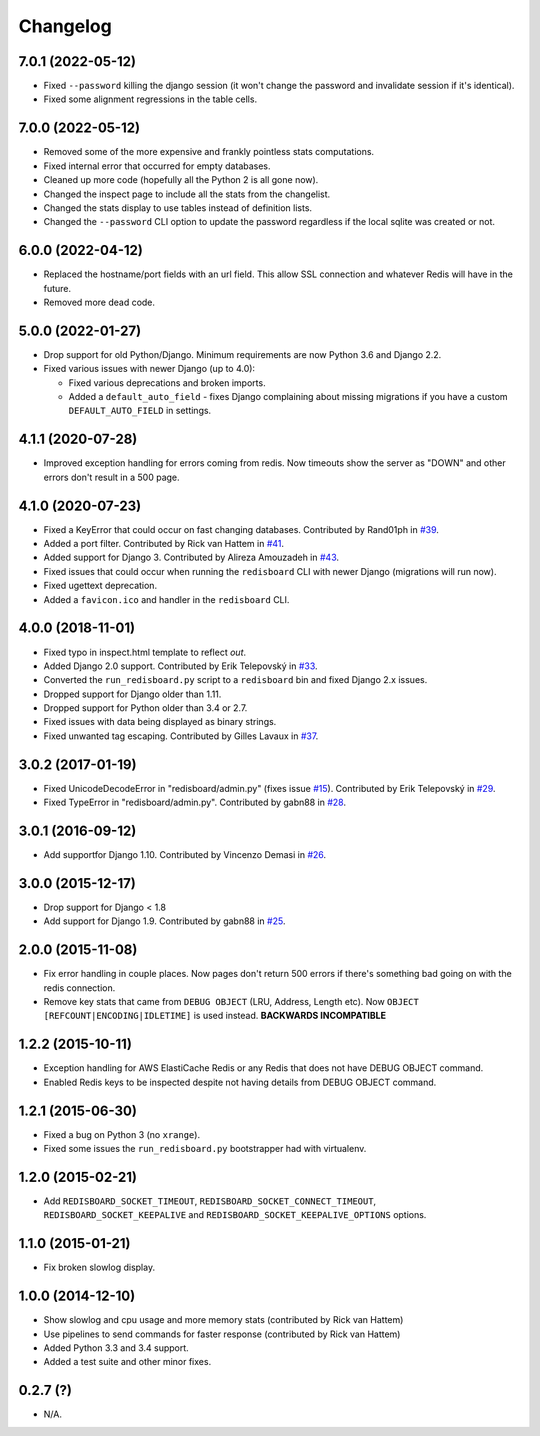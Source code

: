 
Changelog
=========

7.0.1 (2022-05-12)
------------------

* Fixed ``--password`` killing the django session (it won't change the password and invalidate session if it's identical).
* Fixed some alignment regressions in the table cells.

7.0.0 (2022-05-12)
------------------

* Removed some of the more expensive and frankly pointless stats computations.
* Fixed internal error that occurred for empty databases.
* Cleaned up more code (hopefully all the Python 2 is all gone now).
* Changed the inspect page to include all the stats from the changelist.
* Changed the stats display to use tables instead of definition lists.
* Changed the ``--password`` CLI option to update the password regardless if the local sqlite was created or not.


6.0.0 (2022-04-12)
------------------

* Replaced the hostname/port fields with an url field.
  This allow SSL connection and whatever Redis will have in the future.
* Removed more dead code.

5.0.0 (2022-01-27)
------------------

* Drop support for old Python/Django. Minimum requirements are now Python 3.6 and Django 2.2.
* Fixed various issues with newer Django (up to 4.0):

  * Fixed various deprecations and broken imports.
  * Added a ``default_auto_field`` - fixes Django complaining about missing migrations if you have a custom ``DEFAULT_AUTO_FIELD``
    in settings.

4.1.1 (2020-07-28)
------------------

* Improved exception handling for errors coming from redis. Now timeouts show the server as "DOWN" and other errors
  don't result in a 500 page.

4.1.0 (2020-07-23)
------------------

* Fixed a KeyError that could occur on fast changing databases.
  Contributed by Rand01ph in `#39 <https://github.com/ionelmc/django-redisboard/pull/39>`_.
* Added a port filter.
  Contributed by Rick van Hattem in `#41 <https://github.com/ionelmc/django-redisboard/pull/41>`_.
* Added support for Django 3.
  Contributed by Alireza Amouzadeh in `#43 <https://github.com/ionelmc/django-redisboard/pull/43>`_.
* Fixed issues that could occur when running the ``redisboard`` CLI with newer Django
  (migrations will run now).
* Fixed ugettext deprecation.
* Added a ``favicon.ico`` and handler in the ``redisboard`` CLI.

4.0.0 (2018-11-01)
------------------

* Fixed typo in inspect.html template to reflect `out`.
* Added Django 2.0 support. Contributed by Erik Telepovský
  in `#33 <https://github.com/ionelmc/django-redisboard/pull/33>`_.
* Converted the ``run_redisboard.py`` script to a ``redisboard`` bin and fixed Django 2.x issues.
* Dropped support for Django older than 1.11.
* Dropped support for Python older than 3.4 or 2.7.
* Fixed issues with data being displayed as binary strings.
* Fixed unwanted tag escaping. Contributed by Gilles Lavaux
  in `#37 <https://github.com/ionelmc/django-redisboard/pull/37>`_.

3.0.2 (2017-01-19)
------------------

* Fixed UnicodeDecodeError in "redisboard/admin.py" (fixes
  issue `#15 <https://github.com/ionelmc/django-redisboard/issues/15>`_).
  Contributed by Erik Telepovský in `#29 <https://github.com/ionelmc/django-redisboard/pull/29>`_.
* Fixed TypeError in "redisboard/admin.py". Contributed by gabn88
  in `#28 <https://github.com/ionelmc/django-redisboard/pull/28>`_.

3.0.1 (2016-09-12)
------------------

* Add supportfor Django 1.10. Contributed by Vincenzo Demasi
  in `#26 <https://github.com/ionelmc/django-redisboard/pull/26>`_.

3.0.0 (2015-12-17)
------------------

* Drop support for Django < 1.8
* Add support for Django 1.9. Contributed by gabn88
  in `#25 <https://github.com/ionelmc/django-redisboard/pull/25>`_.

2.0.0 (2015-11-08)
------------------

* Fix error handling in couple places. Now pages don't return 500 errors if there's something bad going on with the
  redis connection.
* Remove key stats that came from ``DEBUG OBJECT`` (LRU, Address, Length etc). Now ``OBJECT
  [REFCOUNT|ENCODING|IDLETIME]`` is used instead. **BACKWARDS INCOMPATIBLE**

1.2.2 (2015-10-11)
------------------

* Exception handling for AWS ElastiCache Redis or any Redis that does not have DEBUG OBJECT command.
* Enabled Redis keys to be inspected despite not having details from DEBUG OBJECT command.

1.2.1 (2015-06-30)
------------------

* Fixed a bug on Python 3 (no ``xrange``).
* Fixed some issues the ``run_redisboard.py`` bootstrapper had with virtualenv.

1.2.0 (2015-02-21)
------------------

* Add ``REDISBOARD_SOCKET_TIMEOUT``, ``REDISBOARD_SOCKET_CONNECT_TIMEOUT``, ``REDISBOARD_SOCKET_KEEPALIVE`` and
  ``REDISBOARD_SOCKET_KEEPALIVE_OPTIONS`` options.

1.1.0 (2015-01-21)
------------------

* Fix broken slowlog display.

1.0.0 (2014-12-10)
------------------

* Show slowlog and cpu usage and more memory stats (contributed by Rick van Hattem)
* Use pipelines to send commands for faster response (contributed by Rick van Hattem)
* Added Python 3.3 and 3.4 support.
* Added a test suite and other minor fixes.

0.2.7 (?)
---------

* N/A.
